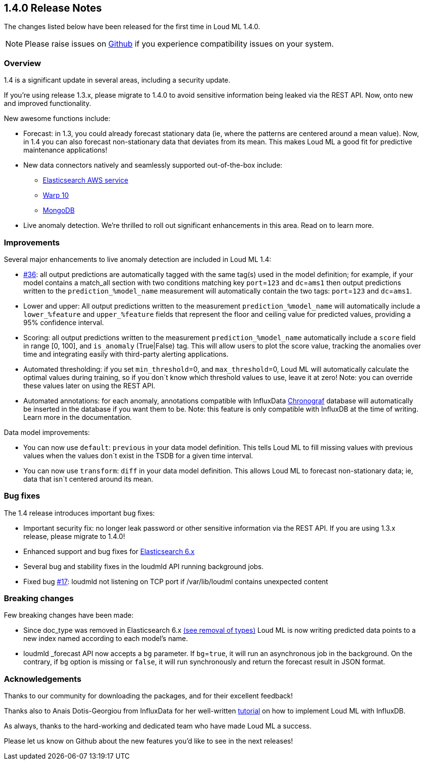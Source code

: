 [[release-notes-1.4.0]]
== 1.4.0 Release Notes

The changes listed below have been released for the first time in Loud ML 1.4.0.

[NOTE]
==================================================
Please raise issues on https://github.com/regel/loudml/issues[Github] if you experience compatibility issues on your system.
==================================================

[[overview-1.4.0]]
[float]
=== Overview

1.4 is a significant update in several areas, including a security update.

If you’re using release 1.3.x, please migrate to 1.4.0 to avoid sensitive information being leaked via the REST API. Now, onto new and improved functionality.

New awesome functions include:

* Forecast: in 1.3, you could already forecast stationary data (ie, where the patterns are centered around a mean value). Now, in 1.4 you can also forecast non-stationary data that deviates from its mean. This makes Loud ML a good fit for predictive maintenance applications!
* New data connectors natively and seamlessly supported out-of-the-box include:
** https://aws.amazon.com/elasticsearch-service/?nc1=h_ls[Elasticsearch AWS service]
** https://www.warp10.io/[Warp 10]
** https://www.mongodb.com/[MongoDB]
* Live anomaly detection. We’re thrilled to roll out significant enhancements in this area. Read on to learn more.
 

[[improvements-1.4.0]]
[float]
=== Improvements

Several major enhancements to live anomaly detection are included in Loud ML 1.4: 

* https://github.com/regel/loudml/issues/36[#36]: all output predictions are automatically tagged with the same tag(s) used in the model definition; for example, if your model contains a match_all section with two conditions matching key `port`=`123` and `dc`=`ams1` then output predictions written to the `prediction_%model_name` measurement will automatically contain the two tags: `port`=`123` and `dc`=`ams1`.
* Lower and upper: All output predictions written to the measurement `prediction_%model_name` will automatically include a `lower_%feature` and `upper_%feature` fields that represent the floor and ceiling value for predicted values, providing a 95% confidence interval.
* Scoring: all output predictions written to the measurement `prediction_%model_name` automatically include a `score` field in range [0, 100], and `is_anomaly` (True|False) tag. This will allow users to plot the score value, tracking the anomalies over time and integrating easily with third-party alerting applications.
* Automated thresholding: if you set `min_threshold`=0, and `max_threshold`=0, Loud ML will automatically calculate the optimal values during training, so if you don`t know which threshold values to use, leave it at zero! Note: you can override these values later on using the REST API.
* Automated annotations: for each anomaly, annotations compatible with InfluxData https://www.influxdata.com/time-series-platform/chronograf/[Chronograf] database will automatically be inserted in the database if you want them to be. Note: this feature is only compatible with InfluxDB at the time of writing. Learn more in the documentation. 

Data model improvements:

* You can now use `default`: `previous` in your data model definition. This tells Loud ML to fill missing values with previous values when the values don`t exist in the TSDB for a given time interval.
* You can now use `transform`: `diff` in your data model definition. This allows Loud ML to forecast non-stationary data; ie, data that isn`t centered around its mean.

[[fixes-1.4.0]]
[float]
=== Bug fixes

The 1.4 release introduces important bug fixes:

* Important security fix: no longer leak password or other sensitive information via the REST API. If you are using 1.3.x release, please migrate to 1.4.0!
* Enhanced support and bug fixes for https://www.elastic.co/guide/en/elasticsearch/reference/6.x/index.html[Elasticsearch 6.x]
* Several bug and stability fixes in the loudmld API running background jobs.
* Fixed bug https://github.com/regel/loudml/issues/17[#17]: loudmld not listening on TCP port if /var/lib/loudml contains unexpected content

[[breaking-1.4.0]]
[float]
=== Breaking changes

Few breaking changes have been made:

* Since doc_type was removed in Elasticsearch 6.x https://www.elastic.co/guide/en/elasticsearch/reference/6.0/removal-of-types.html[(see removal of types)] Loud ML is now writing predicted data points to a new index named according to each model's name.
* loudmld _forecast API now accepts a `bg` parameter. If `bg`=`true`, it will run an asynchronous job in the background. On the contrary, if `bg` option is missing or `false`, it will run synchronously and return the forecast result in JSON format.


[[ack-1.4.0]]
[float]
=== Acknowledgements

Thanks to our community for downloading the packages, and for their excellent feedback!

Thanks also to Anais Dotis-Georgiou from InfluxData for her well-written https://www.influxdata.com/blog/applying-machine-learning-models-to-influxdb-with-loud-ml-docker-for-time-series-predictions/[tutorial] on how to implement Loud ML with InfluxDB.

As always, thanks to the hard-working and dedicated team who have made Loud ML a success.

Please let us know on Github about the new features you'd like to see in the next releases!

